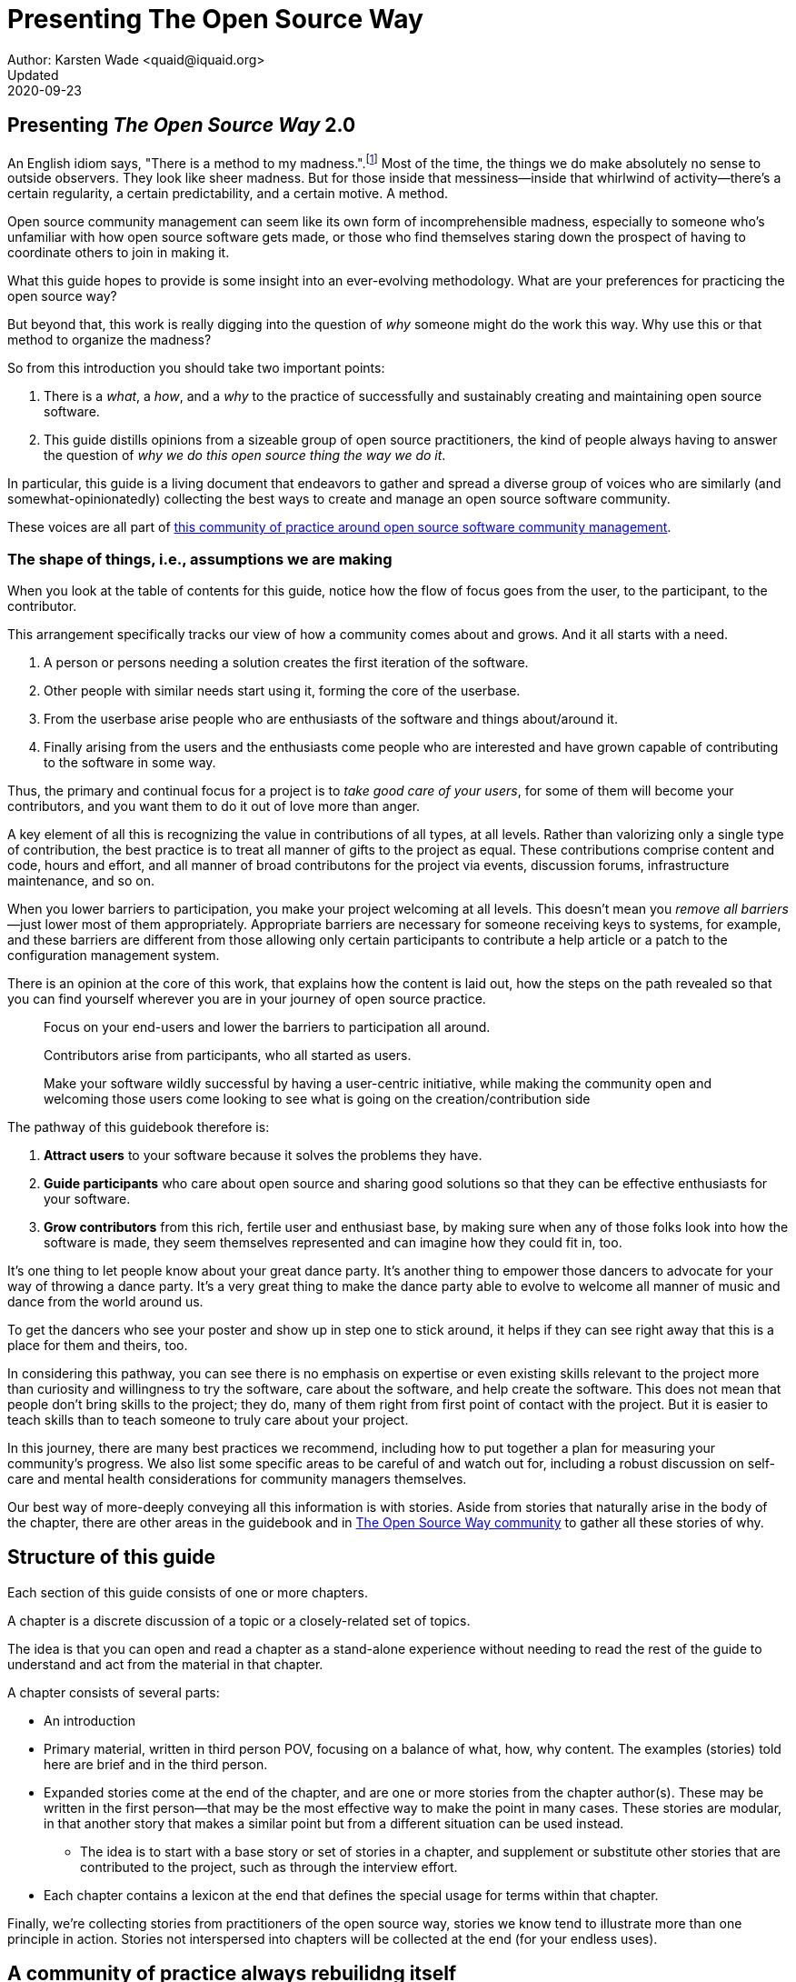 = Presenting The Open Source Way
Author: Karsten Wade <quaid@iquaid.org>
Updated: 2020-09-23

== Presenting _The Open Source Way_ 2.0

An English idiom says, "There is a method to my madness.".footnote:[From "Hamlet" by William Shakespeare, Act 2 Scene 2: Polonius (aside) "Though this be madness, yet there is method in `t"]
Most of the time, the things we do make absolutely no sense to outside observers.
They look like sheer madness.
But for those inside that messiness—inside that whirlwind of activity—there's a certain regularity, a certain predictability, and a certain motive.
A method.

Open source community management can seem like its own form of incomprehensible madness, especially to someone who's unfamiliar with how open source software gets made, or those who find themselves staring down the prospect of having to coordinate others to join in making it.

What this guide hopes to provide is some insight into an ever-evolving methodology.
What are your preferences for practicing the open source way?

But beyond that, this work is really digging into the question of _why_ someone might do the work this way.
Why use this or that method to organize the madness?

So from this introduction you should take two important points:

. There is a _what_, a _how_, and a _why_ to the practice of successfully and sustainably creating and maintaining open source software.
. This guide distills opinions from a sizeable group of open source practitioners, the kind of people always having to answer the question of _why we do this open source thing the way we do it_.

In particular, this guide is a living document that endeavors to gather and spread a diverse group of voices who are similarly (and somewhat-opinionatedly) collecting the best ways to create and manage an open source software community.

These voices are all part of https://theopensourcway.org[this community of practice around open source software community management].

=== The shape of things, i.e., assumptions we are making

When you look at the table of contents for this guide, notice how the flow of focus goes from the user, to the participant, to the contributor.

This arrangement specifically tracks our view of how a community comes about and grows. And it all starts with a need.

. A person or persons needing a solution creates the first iteration of the software.
. Other people with similar needs start using it, forming the core of the userbase.
. From the userbase arise people who are enthusiasts of the software and things about/around it.
. Finally arising from the users and the enthusiasts come people who are interested and have grown capable of contributing to the software in some way.

Thus, the primary and continual focus for a project is to _take good care of your users_, for some of them will become your contributors, and you want them to do it out of love more than anger.

A key element of all this is recognizing the value in contributions of all types, at all levels.
Rather than valorizing only a single type of contribution, the best practice is to treat all manner of gifts to the project as equal.
These contributions comprise content and code, hours and effort, and all manner of broad contributons for the project via events, discussion forums, infrastructure maintenance, and so on.

When you lower barriers to participation, you make your project welcoming at all levels.
This doesn't mean you _remove all barriers_—just lower most of them appropriately.
Appropriate barriers are necessary for someone receiving keys to systems, for example, and these barriers are different from those allowing only certain participants to contribute a help article or a patch to the configuration management system.

There is an opinion at the core of this work, that explains how the content is laid out, how the steps on the path revealed so that you can find yourself wherever you are in your journey of open source practice.

____
Focus on your end-users and lower the barriers to participation all around.

Contributors arise from participants, who all started as users.

Make your software wildly successful by having a user-centric initiative, while making the community open and welcoming those users come looking to see what is going on the creation/contribution side 
____

The pathway of this guidebook therefore is:

1. *Attract users* to your software because it solves the problems they have.
2. *Guide participants* who care about open source and sharing good solutions so that they can be effective enthusiasts for your software.
3. *Grow contributors* from this rich, fertile user and enthusiast base, by making sure when any of those folks look into how the software is made, they seem themselves represented and can imagine how they could fit in, too.

It's one thing to let people know about your great dance party.
It's another thing to empower those dancers to advocate for your way of throwing a dance party.
It's a very great thing to make the dance party able to evolve to welcome all manner of music and dance from the world around us.

To get the dancers who see your poster and show up in step one to stick around, it helps if they can see right away that this is a place for them and theirs, too.

In considering this pathway, you can see there is no emphasis on expertise or even existing skills relevant to the project more than curiosity and willingness to try the software, care about the software, and help create the software.
This does not mean that people don't bring skills to the project; they do, many of them right from first point of contact with the project.
But it is easier to teach skills than to teach someone to truly care about your project.

In this journey, there are many best practices we recommend, including how to put together a plan for measuring your community's progress.
We also list some specific areas to be careful of and watch out for, including a robust discussion on self-care and mental health considerations for community managers themselves.

Our best way of more-deeply conveying all this information is with stories.
Aside from stories that naturally arise in the body of the chapter, there are other areas in the guidebook and in https://theopensourceway[The Open Source Way community] to gather all these stories of why. 

== Structure of this guide

Each section of this guide consists of one or more chapters.
 
A chapter is a discrete discussion of a topic or a closely-related set of topics.
// Those topics are discussed in terms of a principle (what), implementation of that principle (how), and examples of why that principle is followed or recommended.
//This principle/implementation/example, or PIE, approach helps makes chapters consistent for reading.

The idea is that you can open and read a chapter as a stand-alone experience without needing to read the rest of the guide to understand and act from the material in that chapter.
// Having the PIE consideration helps as reader find themselves in the guide at any point.

A chapter consists of several parts:

* An introduction
* Primary material, written in third person POV, focusing on a balance of what, how, why content. The examples (stories) told here are brief and in the third person.
* Expanded stories come at the end of the chapter, and are one or more stories from the chapter author(s). These may be written in the first person—that may be the most effective way to make the point in many cases. These stories are modular, in that another story that makes a similar point but from a different situation can be used instead.
** The idea is to start with a base story or set of stories in a chapter, and supplement or substitute other stories that are contributed to the project, such as through the interview effort.
* Each chapter contains a lexicon at the end that defines the special usage for terms within that chapter.

Finally, we're collecting stories from practitioners of the open source way, stories we know tend to illustrate more than one principle in action.
Stories not interspersed into chapters will be collected at the end (for your endless uses).

== A community of practice always rebuilidng itself

What you are reading here is just one facet of the growing body of principles, implementations, and examples that this community is gathering, cultivating, and maintaining.

In the end, it's just one way to pull this material together (one method, you might say, of organizing the madness).
We'll be updating this guide. We'll be issueing similar, new guides. And we'll experiment with other ways to understand and present this material.

But at the core—in addition to the _what_ and the _how_ that benefit your open source community—you will also learn to understand the _why_, and be able to spread those stories wherever you go.

*TBD* _Content here needs to be confirmed with the format of the actual chapters we're releasing.
Then it needs a nice conluding sentence._
*TBD*